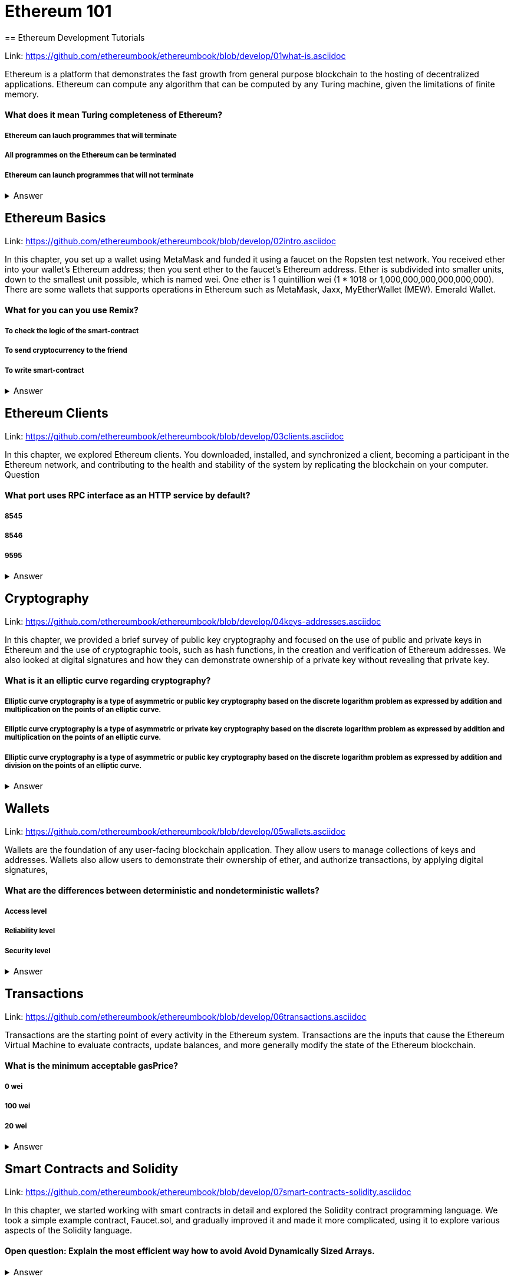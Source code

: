 = Ethereum 101
== Ethereum Development Tutorials

Link: https://github.com/ethereumbook/ethereumbook/blob/develop/01what-is.asciidoc

Ethereum is a platform that demonstrates the fast growth from general purpose blockchain to the hosting of decentralized applications. Ethereum can compute any algorithm that can be computed by any Turing machine, given the limitations of finite memory.


==== What does it mean Turing completeness of Ethereum?
===== Ethereum can lauch programmes that will terminate
===== All programmes on the Ethereum can be terminated
===== Ethereum can launch programmes that will not terminate
+++ <details><summary> +++
    Answer
    +++ </summary><div> +++
----
Ethereum can launch programms that will not terminate
----
+++ </div></details> +++

== Ethereum Basics

Link: https://github.com/ethereumbook/ethereumbook/blob/develop/02intro.asciidoc

In this chapter, you set up a wallet using MetaMask and funded it using a faucet on the Ropsten test network. You received ether into your wallet’s Ethereum address; then you sent ether to the faucet’s Ethereum address.
 Ether is subdivided into smaller units, down to the smallest unit possible, which is named wei. One ether is 1 quintillion wei (1 * 1018 or 1,000,000,000,000,000,000).
 There are some wallets that supports operations in Ethereum such as MetaMask, Jaxx, MyEtherWallet (MEW). Emerald Wallet.


==== What for you can you use Remix?
===== To check the logic of the smart-contract
===== To send cryptocurrency to the friend
===== To write smart-contract
+++ <details><summary> +++
    Answer
    +++ </summary><div> +++
----
All answers are correct
----
+++ </div></details> +++

== Ethereum Clients

Link: https://github.com/ethereumbook/ethereumbook/blob/develop/03clients.asciidoc 

In this chapter, we explored Ethereum clients. You downloaded, installed, and synchronized a client, becoming a participant in the Ethereum network, and contributing to the health and stability of the system by replicating the blockchain on your computer.
Question


==== What port uses RPC interface as an HTTP service by default?
===== 8545
===== 8546
===== 9595
+++ <details><summary> +++
    Answer
    +++ </summary><div> +++
----
8545
----
+++ </div></details> +++

== Cryptography

Link: https://github.com/ethereumbook/ethereumbook/blob/develop/04keys-addresses.asciidoc

In this chapter, we provided a brief survey of public key cryptography and focused on the use of public and private keys in Ethereum and the use of cryptographic tools, such as hash functions, in the creation and verification of Ethereum addresses. We also looked at digital signatures and how they can demonstrate ownership of a private key without revealing that private key.


==== What is it an elliptic curve regarding cryptography?
===== Elliptic curve cryptography is a type of asymmetric or public key cryptography based on the discrete logarithm problem as expressed by addition and multiplication on the points of an elliptic curve.
===== Elliptic curve cryptography is a type of asymmetric or private key cryptography based on the discrete logarithm problem as expressed by addition and multiplication on the points of an elliptic curve.
===== Elliptic curve cryptography is a type of asymmetric or public key cryptography based on the discrete logarithm problem as expressed by addition and division on the points of an elliptic curve.
+++ <details><summary> +++
    Answer
    +++ </summary><div> +++
----
Elliptic curve cryptography is a type of asymmetric or public key cryptography based on the discrete logarithm problem as expressed by addition and multiplication on the points of an elliptic curve.
----
+++ </div></details> +++

== Wallets

Link: https://github.com/ethereumbook/ethereumbook/blob/develop/05wallets.asciidoc  


Wallets are the foundation of any user-facing blockchain application. They allow users to manage collections of keys and addresses. Wallets also allow users to demonstrate their ownership of ether, and authorize transactions, by applying digital signatures,


==== What are the differences between deterministic and nondeterministic wallets?

===== Access level
===== Reliability level
===== Security level 
+++ <details><summary> +++
    Answer
    +++ </summary><div> +++
----
All answers are correct
----
+++ </div></details> +++

== Transactions

Link: https://github.com/ethereumbook/ethereumbook/blob/develop/06transactions.asciidoc 

Transactions are the starting point of every activity in the Ethereum system. Transactions are the inputs that cause the Ethereum Virtual Machine to evaluate contracts, update balances, and more generally modify the state of the Ethereum blockchain.

==== What is the minimum acceptable gasPrice?

===== 0 wei
===== 100 wei
===== 20 wei
+++ <details><summary> +++
    Answer
    +++ </summary><div> +++
----
0 wei
----
+++ </div></details> +++

== Smart Contracts and Solidity

Link: https://github.com/ethereumbook/ethereumbook/blob/develop/07smart-contracts-solidity.asciidoc 


In this chapter, we started working with smart contracts in detail and explored the Solidity contract programming language. We took a simple example contract, Faucet.sol, and gradually improved it and made it more complicated, using it to explore various aspects of the Solidity language.

==== Open question: Explain the most efficient way how to avoid Avoid Dynamically Sized Arrays.
===== 
===== 
+++ <details><summary> +++
    Answer
    +++ </summary><div> +++
----
Write you own answer
----
+++ </div></details> +++

== Smart Contracts and Vyper

Link: https://github.com/ethereumbook/ethereumbook/blob/develop/08smart-contracts-vyper.asciidoc

Vyper is a compelling and exciting new contract-oriented programming language. Its design is biased toward correctness, at the expense of some flexibility. This may allow programmers to write better smart contracts and avoid certain pitfalls that cause serious vulnerabilities to arise.


==== What is not a decorator from the list below:
===== @private
===== @public
===== @receivable
+++ <details><summary> +++
    Answer
    +++ </summary><div> +++
----
@receivable
----
+++ </div></details> +++

== Smart Contract Security 

Link: https://github.com/ethereumbook/ethereumbook/blob/develop/09smart-contracts-security.asciidoc 

There is a lot for any developer working in the smart contract domain to know and understand. By following best practices in your smart contract design and code writing, you will avoid many severe pitfalls and traps.
Perhaps the most fundamental software security principle is to maximize reuse of trusted code. In cryptography, this is so important it has been condensed into an adage: Don’t roll your crypto. In the case of smart contracts, this amounts to gaining as much as possible from freely available libraries that have been thoroughly vetted by the community.


==== What is the best framework for writing smart-contracts in Solidity and why?

===== 
===== 
+++ <details><summary> +++
    Answer
    +++ </summary><div> +++
--------    
--------
+++ </div></details> +++

== Tokens
Link: https://github.com/ethereumbook/ethereumbook/blob/develop/10tokens.asciidoc 

Tokens are a very powerful concept in Ethereum and can form the basis of many important decentralized applications. In this chapter, we looked at the different types of tokens and token standards, and you built your first token and related application.

==== Open question: Is it possible to use ERC777 for ICO contract? Please, elaborate on the advantages and disadvantages?
===== 
===== 

+++ <details><summary> +++
    Answer
    +++ </summary><div> +++
----
Write you own answer
----
+++ </div></details> +++

== Oracles
Link: https://github.com/ethereumbook/ethereumbook/blob/develop/11oracles.asciidoc

Oracles provide a crucial service to smart contracts: they bring external facts to contract execution. With that, of course, oracles also introduce a significant risk—if they are trusted sources and can be compromised, they can result in compromised execution of the smart contracts they feed.


==== Why it is risky to use Oracles in the smart-contracts.
===== Smart-contracts can be exposed to potentially false inputs. 
===== They bring external facts to contract execution

+++ <details><summary> +++
    Answer
    +++ </summary><div> +++
----
All answers are correct
----
+++ </div></details> +++


== Decentralized Applications (DApps)

Link: https://github.com/ethereumbook/ethereumbook/blob/develop/12dapps.asciidoc

Decentralized applications are the culmination of the Ethereum vision, as expressed by the founders from the very earliest designs. While many applications call themselves DApps today, most are not fully decentralized. However, it is already possible to construct applications that are almost etirely decentralized.

==== How to explain ENS regarding Ethereum?
===== The Ethereum Name Service
===== The Ethereum Number Source

+++ <details><summary> +++
    Answer
    +++ </summary><div> +++
----
The Ethereum Name Service
----
+++ </div></details> +++

== The Ethereum Virtual Machine

Link: https://github.com/ethereumbook/ethereumbook/blob/develop/13evm.asciidoc

In this chapter we have explored the Ethereum Virtual Machine, tracing the execution of various smart contracts and looking at how the EVM executes bytecode. We also looked at gas, the EVM’s accounting mechanism, and saw how it solves the halting problem and protects Ethereum from denial-of-service attacks.

==== What is not a block operation from the list below?
===== BLOCKHASH  //Get the hash of one of the 256 most recently completed       //blocks
===== COINBASE   //Get the block's beneficiary address for the block reward
===== TIMESTAMP  //Get the block's timestamp
===== NUMBER     //Get the block's number
===== DIFFICULTY //Get the block's difficulty
===== GASLIMIT   //Get the block's
+++ <details><summary> +++
    Answer
    +++ </summary><div> +++
----
BOOlEAN   // Get the block’s boolean
----
+++ </div></details> +++


== Consensus
Link: https://github.com/ethereumbook/ethereumbook/blob/develop/14consensus.asciidoc

Ethereum’s consensus algorithm is still in flux at the time of completion of this book. In a future edition, we will likely add more detail about Casper, and other related technologies as these mature and are deployed on Ethereum. This chapter represents the end of our journey, completing Mastering Ethereum


==== By asking what questions you can more clearly understand the consensus algorithm?
=====  
=====  
+++ <details><summary> +++
    Answer
    +++ </summary><div> +++
----
Who can change the past, and how? (This is also known as immutability.)
Who can change the future, and how? (This is also known as finality.)
What is the cost to make such changes?
How decentralized is the power to make such changes?
Who will know if something has changed, and how will they know?
----
+++ </div></details> +++
